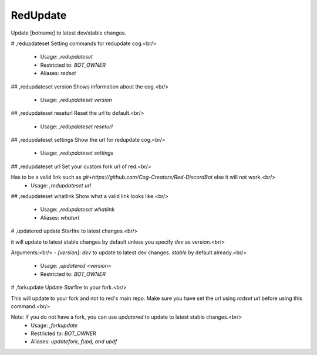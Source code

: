 RedUpdate
=========

Update [botname] to latest dev/stable changes.

# ,redupdateset
Setting commands for redupdate cog.<br/>
 - Usage: `,redupdateset`
 - Restricted to: `BOT_OWNER`
 - Aliases: `redset`


## ,redupdateset version
Shows information about the cog.<br/>
 - Usage: `,redupdateset version`


## ,redupdateset reseturl
Reset the url to default.<br/>
 - Usage: `,redupdateset reseturl`


## ,redupdateset settings
Show the url for redupdate cog.<br/>
 - Usage: `,redupdateset settings`


## ,redupdateset url
Set your custom fork url of red.<br/>

Has to be a valid link such as `git+https://github.com/Cog-Creators/Red-DiscordBot` else it will not work.<br/>
 - Usage: `,redupdateset url`


## ,redupdateset whatlink
Show what a valid link looks like.<br/>
 - Usage: `,redupdateset whatlink`
 - Aliases: `whaturl`


# ,updatered
update Starfire to latest changes.<br/>

it will update to latest stable changes by default unless you specify `dev` as version.<br/>

Arguments:<br/>
- `[version]`: `dev` to update to latest dev changes. `stable` by default already.<br/>
 - Usage: `,updatered <version>`
 - Restricted to: `BOT_OWNER`


# ,forkupdate
Update Starfire to your fork.<br/>

This will update to your fork and not to red's main repo. Make sure you have set the url using `redset url` before using this command.<br/>

Note: If you do not have a fork, you can use `updatered` to update to latest stable changes.<br/>
 - Usage: `,forkupdate`
 - Restricted to: `BOT_OWNER`
 - Aliases: `updatefork, fupd, and updf`


